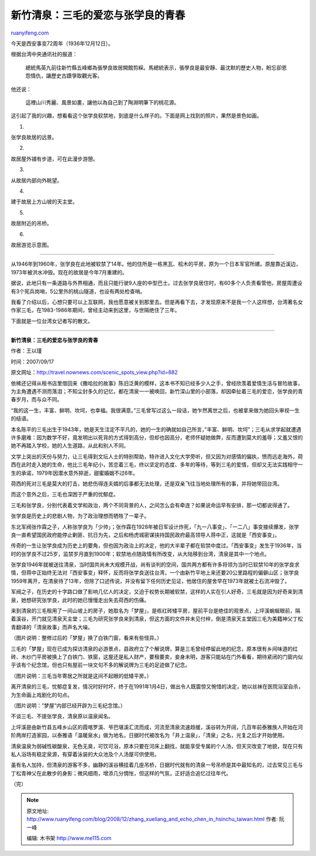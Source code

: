 .. _200812_zhang_xueliang_and_echo_chen_in_hsinchu_taiwan:

新竹清泉：三毛的爱恋与张学良的青春
=====================================================

`ruanyifeng.com <http://www.ruanyifeng.com/blog/2008/12/zhang_xueliang_and_echo_chen_in_hsinchu_taiwan.html>`__

今天是西安事变72周年（1936年12月12日）。

根据台湾中央通讯社的报道：

    總統馬英九前往新竹縣五峰鄉為張學良故居開館剪綵。馬總統表示，張學良是最安靜、最沈默的歷史人物，盼忘卻恩怨情仇，讓歷史古蹟爭取觀光客。

他还说：

    這裡山川秀麗、風景如畫，讓他以為自己到了陶淵明筆下的桃花源。

这引起了我的兴趣，想看看这个张学良软禁地，到底是什么样子的。下面是网上找到的照片，果然是景色如画。

1.

|image0|

张学良故居的远景。

2.

|image1|

故居屋外铺有步道，可在此漫步游憩。

3.

|image2|

从故居内部向外眺望。

4.

|image3|

建于故居上方山坡的天主堂。

5.

|image4|

故居附近的吊桥。

6.

|image5|

故居游览示意图。


=====================

从1946年到1960年，张学良在此地被软禁了14年。他的住所是一栋黑瓦、桧木的平房，原为一个日本军官所建。原屋靠近溪边，1973年被洪水冲毁。现在的故居是今年7月重建的。

据说，此地只有一条道路与外界相通，而且只能行驶9人座的中型巴士。过去张学良居住时，有60多个人负责看管他，房屋周遭设有3个宪兵岗哨，5公里外的桃山隧道，也设有两处检查哨。

我看了介绍以后，心想只要可以上互联网，我也愿意被关到那里去。但是再看下去，才发现原来不是我一个人这样想，台湾著名女作家三毛，在1983-1986年期间，曾经主动来到这里，与世隔绝住了三年。

下面就是一位台湾女记者写的散文。


=====================

**新竹清泉：三毛的爱恋与张学良的青春**

作者：王以瑾

时间：2007/09/17

原文网址：\ `http://travel.nownews.com/scenic\_spots\_view.php?id=882 <http://travel.nownews.com/scenic_spots_view.php?id=882>`__

|image6|

依稀还记得从租书店里借回来《撒哈拉的故事》陈旧泛黄的模样，这本书不知已经多少人之手，曾经欣羡着爱情生活与冒险故事，为主角遭遇不测而落泪；不知尘封多久的记忆，都在清泉一一被唤回，新竹深山里的小部落，却因牵扯着三毛的爱恋，张学良的青春岁月，而与众不同。

“我的这一生，丰富、鲜明、坎坷，也幸福。我很满意。”三毛曾写过这么一段话，她乍然离世之后，也被拿来做为她回头审视一生的结语。

本名陈平的三毛出生于1943年，她是天生注定不平凡的，她的一生的确就如自己所言，”丰富、鲜明、坎坷”；三毛从求学起就遭遇许多磨难：因为数学不好，竟发明出以死背的方式得到高分，但却也因高分，老师怀疑她做弊，反而遭到莫大的羞辱；又羞又恨的她不再踏入学校，她的人生道路，从此和别人不同。

文学上突出的天份与努力，让三毛得到文坛人士的特别帮助，特许进入文化大学旁听，但又因为对感情的偏执，愤而远走海外，荷西在此时走入她的生命，他比三毛年纪小，苦恋着三毛，终以坚定的态度、多年的等待，等到三毛的爱情，但却又无法实践相守一生的承诺，1979年因潜水意外猝逝，甜蜜婚姻不过6年。

荷西的死对三毛是莫大的打击，她悲伤得连夫婿的后事都无法处理，还是双亲飞往当地处理所有的事，并将她带回台湾。

而这个意外之后，三毛也深困于严重的忧郁症。

三毛和张学良，分别代表着文学和政治，两个不同背景的人，之间怎么会有牵连？如果说命运早有安排，那一切都说得通了。

张学良是历史上的悲剧人物，为了政治理想而牺牲了一辈子。

东北军阀张作霖之子，人称张学良为「少帅」；张作霖在1928年被日军设计炸死，「九一八事变」、「一二八」事变接续爆发，张学良一直希望国民政府能停止剿匪、抗日为先，之后和杨虎城密谋挟持国民政府最高领导人蒋中正，这就是「西安事变」。

传奇的一生让张学良成为历史上的要角，但也因为政治上的决定，他的大半辈子都在软禁中度过。「西安事变」发生于1936年，当时的张学良不过25岁，监禁岁月直到1900年；软禁地点随政情有所改变，从大陆移到台湾，清泉是其中一个地点。

张学良1946年就被送往清泉，当时国共尚未大规模开战，尚有谈判的空间，国共两方都有许多将领为当时已软禁10年的张学良求情，但蒋中正始终无法对「西安事变」释怀，反而将张学良送往台湾，一个由新竹平地上来还要20公里路程的偏僻山区；张学良1959年离开，在清泉待了13年，但除了口述传说，并没有留下任何历史见证，他居住的屋舍早在1973年就被土石流冲毁了。

军阀之子，在历史的十字路口做了影响几亿人的决定，又迫于权势长期被软禁，这样的人实在引人好奇，三毛就是因为好奇来到清泉，她想研究张学良，此时的她已慢慢走出失去荷西的伤痛。

来到清泉的三毛租用了一间山坡上的房子，她取名为「梦屋」，是栋红砖矮平房，屋前平台是绝佳的观景点，上坪溪蜿蜒眼前，隔着溪谷，开门就见清泉天主堂；三毛为研究张学良来到清泉，但这方面的文件并未见付梓，倒是清泉天主堂因三毛为美籍神父丁松青翻译的「清泉故事」而声名大噪。

|image7|

（图片说明：整修过后的「梦屋」换了白铁门窗，看来有些怪异。）

三毛的「梦屋」现在已成为探访清泉的必游景点，县政府立了个解说牌，算是三毛曾经停留此地的纪念，原本很有乡间味道的红砖、木纱门平房被换上了白铁门、铁窗，这屋还是私人财产，要租要卖，妾身未明，游客只能站在门外看看，期待紧闭的门窗内似乎该有个纪念馆，但也只有屋前一块文句不多的解说牌为三毛的足迹做了纪念。

|image8|

（图片说明：三毛当年寄居之所就是这间不起眼的低矮平房。）

离开清泉的三毛，忧郁症复发，情况时好时坏，终于在1991年1月4日，做出令人既震惊又惋惜的决定，她以丝袜在医院浴室自杀，为生命画上戏剧化的句点。

|image9|

（图片说明：”梦屋”内部已经开辟为三毛纪念馆。）

不谈三毛、不提张学良，清泉原以温泉闻名。

上坪溪是由新竹县五峰乡山区的霞喀罗溪、爷巴堪溪汇流而成，河流至清泉流速趋缓，溪谷转为开阔，几百年前泰雅族人开始在河阶两岸打造家园，以泰雅语「温暖泉水」做为地名，日据时代被改名为「井上温泉」，「清泉」之名，光复之后才开始使用。

清泉温泉为弱碱性碳酸泉，无色无臭，可饮可浴，原本只要在河床上翻找，就能享受专属的个人汤，但天灾改变了地貌，现在只有私人浴场有稳定泉源，有穿着泳装的大众池及个人汤屋可供使用。

虽有名人加持，但清泉的游客不多，幽静的溪谷横挂着几座吊桥，日据时代就有的清泉一号吊桥是其中最知名的，过去常见三毛与丁松青神父在此散步的身影；微风细雨，增添几分惆怅，但这样的气氛，正好适合追忆过往年代。

（完）

.. |image0| image:: http://photo1.bababian.com/usr491085/upload13/20081212/sHrXb18cCqwCQYIrL_zQu5o_sjqHopYg193YVzqp72CC0HUnxzbAw8Q==.jpg
.. |image0| image:: http://photo1.bababian.com/usr491085/upload13/20081212/sHrXb18cCqwCQYIrL_zQu5o_sjqHopYg193YVzqp72CC0HUnxzbAw8Q==.jpg
.. |image1| image:: http://photo1.bababian.com/usr491085/upload13/20081212/stA1NGRzHYuTCNON0vuyild5LBwXv1Lm707oqKwrtE+JGOREtQydSog==.jpg
.. |image1| image:: http://photo1.bababian.com/usr491085/upload13/20081212/stA1NGRzHYuTCNON0vuyild5LBwXv1Lm707oqKwrtE+JGOREtQydSog==.jpg
.. |image2| image:: http://photo1.bababian.com/usr491085/upload13/20081212/s_GiOm8fGVXH0SwJ_0vlTO9EmNg+GfZwFYcPXQyQXlF00+XVPsXRYvw==.jpg
.. |image2| image:: http://photo1.bababian.com/usr491085/upload13/20081212/s_GiOm8fGVXH0SwJ_0vlTO9EmNg+GfZwFYcPXQyQXlF00+XVPsXRYvw==.jpg
.. |image3| image:: http://photo1.bababian.com/usr491085/upload13/20081212/skj4nSUW2YSXYZmy9Kl96VEcRpMkZ0Np_1S_PtzdHWllmEQ6I2ug00Q==.jpg
.. |image3| image:: http://photo1.bababian.com/usr491085/upload13/20081212/skj4nSUW2YSXYZmy9Kl96VEcRpMkZ0Np_1S_PtzdHWllmEQ6I2ug00Q==.jpg
.. |image4| image:: http://photo1.bababian.com/usr491085/upload13/20081212/sVK3k7JSy6rJk6crGgJGxwfIcYucM9W97Z1pQULMrACht2syHuwsmow==.jpg
.. |image4| image:: http://photo1.bababian.com/usr491085/upload13/20081212/sVK3k7JSy6rJk6crGgJGxwfIcYucM9W97Z1pQULMrACht2syHuwsmow==.jpg
.. |image5| image:: http://photo1.bababian.com/usr491085/upload13/20081212/spftFW49d9vpBigZGgX6TUdp30J0H_Yv0Q82gj8SwmrIIErxxuCE2Mw==.jpg
.. |image5| image:: http://photo1.bababian.com/usr491085/upload13/20081212/spftFW49d9vpBigZGgX6TUdp30J0H_Yv0Q82gj8SwmrIIErxxuCE2Mw==.jpg
.. |image6| image:: http://photo1.bababian.com/usr491085/upload13/20081212/sqTlSLiXTNujYuc2KH18FL7Zt385ebS+A76OXTYRt4D_ytv8xKw4vRA==.jpg
.. |image6| image:: http://photo1.bababian.com/usr491085/upload13/20081212/sqTlSLiXTNujYuc2KH18FL7Zt385ebS+A76OXTYRt4D_ytv8xKw4vRA==.jpg
.. |image7| image:: http://photo1.bababian.com/usr491085/upload13/20081212/s2jDSsdaBjbwiGj55aSv8id4ImmW+abwMa053yCxAhjVHHYiIilcy5w==.jpg
.. |image7| image:: http://photo1.bababian.com/usr491085/upload13/20081212/s2jDSsdaBjbwiGj55aSv8id4ImmW+abwMa053yCxAhjVHHYiIilcy5w==.jpg
.. |image8| image:: http://photo1.bababian.com/usr491085/upload13/20081212/s_PR_jUPWxKbVJRHcr0RhsMiokHH2mEp8jpHf2GqeRciEJqzAbltrug==.jpg
.. |image8| image:: http://photo1.bababian.com/usr491085/upload13/20081212/s_PR_jUPWxKbVJRHcr0RhsMiokHH2mEp8jpHf2GqeRciEJqzAbltrug==.jpg
.. |image9| image:: http://photo1.bababian.com/usr491085/upload13/20081212/s+HGzkHnA1zjRyCV8ANBv1KsdBnYQ7uJuB+UQy2bF6UAcrpfWVylocQ==.jpg

.. note::
    原文地址: http://www.ruanyifeng.com/blog/2008/12/zhang_xueliang_and_echo_chen_in_hsinchu_taiwan.html 
    作者: 阮一峰 

    编辑: 木书架 http://www.me115.com